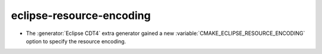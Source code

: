 eclipse-resource-encoding
-------------------------

* The :generator:`Eclipse CDT4` extra generator gained a new
  :variable:`CMAKE_ECLIPSE_RESOURCE_ENCODING` option to specify
  the resource encoding.

